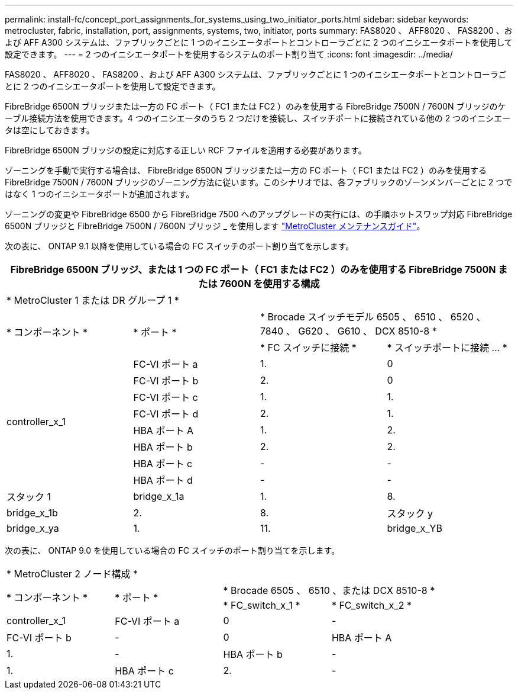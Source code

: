 ---
permalink: install-fc/concept_port_assignments_for_systems_using_two_initiator_ports.html 
sidebar: sidebar 
keywords: metrocluster, fabric, installation, port, assignments, systems, two, initiator, ports 
summary: FAS8020 、 AFF8020 、 FAS8200 、および AFF A300 システムは、ファブリックごとに 1 つのイニシエータポートとコントローラごとに 2 つのイニシエータポートを使用して設定できます。 
---
= 2 つのイニシエータポートを使用するシステムのポート割り当て
:icons: font
:imagesdir: ../media/


[role="lead"]
FAS8020 、 AFF8020 、 FAS8200 、および AFF A300 システムは、ファブリックごとに 1 つのイニシエータポートとコントローラごとに 2 つのイニシエータポートを使用して設定できます。

FibreBridge 6500N ブリッジまたは一方の FC ポート（ FC1 または FC2 ）のみを使用する FibreBridge 7500N / 7600N ブリッジのケーブル接続方法を使用できます。4 つのイニシエータのうち 2 つだけを接続し、スイッチポートに接続されている他の 2 つのイニシエータは空にしておきます。

FibreBridge 6500N ブリッジの設定に対応する正しい RCF ファイルを適用する必要があります。

ゾーニングを手動で実行する場合は、 FibreBridge 6500N ブリッジまたは一方の FC ポート（ FC1 または FC2 ）のみを使用する FibreBridge 7500N / 7600N ブリッジのゾーニング方法に従います。このシナリオでは、各ファブリックのゾーンメンバーごとに 2 つではなく 1 つのイニシエータポートが追加されます。

ゾーニングの変更や FibreBridge 6500 から FibreBridge 7500 へのアップグレードの実行には、の手順ホットスワップ対応 FibreBridge 6500N ブリッジと FibreBridge 7500N / 7600N ブリッジ _ を使用します https://docs.netapp.com/us-en/ontap-metrocluster/maintain/index.html["MetroCluster メンテナンスガイド"]。

次の表に、 ONTAP 9.1 以降を使用している場合の FC スイッチのポート割り当てを示します。

|===
4+| FibreBridge 6500N ブリッジ、または 1 つの FC ポート（ FC1 または FC2 ）のみを使用する FibreBridge 7500N または 7600N を使用する構成 


4+| * MetroCluster 1 または DR グループ 1 * 


.2+| * コンポーネント * .2+| * ポート * 2+| * Brocade スイッチモデル 6505 、 6510 、 6520 、 7840 、 G620 、 G610 、 DCX 8510-8 * 


| * FC スイッチに接続 * | * スイッチポートに接続 ... * 


.8+| controller_x_1  a| 
FC-VI ポート a
 a| 
1.
 a| 
0



 a| 
FC-VI ポート b
 a| 
2.
 a| 
0



 a| 
FC-VI ポート c
 a| 
1.
 a| 
1.



 a| 
FC-VI ポート d
 a| 
2.
 a| 
1.



 a| 
HBA ポート A
 a| 
1.
 a| 
2.



 a| 
HBA ポート b
 a| 
2.
 a| 
2.



 a| 
HBA ポート c
 a| 
-
 a| 
-



 a| 
HBA ポート d
 a| 
-
 a| 
-



 a| 
スタック 1
 a| 
bridge_x_1a
 a| 
1.
 a| 
8.



 a| 
bridge_x_1b
 a| 
2.
 a| 
8.



 a| 
スタック y
 a| 
bridge_x_ya
 a| 
1.
 a| 
11.



 a| 
bridge_x_YB
 a| 
2.
 a| 
11.

|===
次の表に、 ONTAP 9.0 を使用している場合の FC スイッチのポート割り当てを示します。

|===


4+| * MetroCluster 2 ノード構成 * 


.2+| * コンポーネント * .2+| * ポート * 2+| * Brocade 6505 、 6510 、または DCX 8510-8 * 


| * FC_switch_x_1 * | * FC_switch_x_2 * 


 a| 
controller_x_1
 a| 
FC-VI ポート a
 a| 
0
 a| 
-



 a| 
FC-VI ポート b
 a| 
-
 a| 
0



 a| 
HBA ポート A
 a| 
1.
 a| 
-



 a| 
HBA ポート b
 a| 
-
 a| 
1.



 a| 
HBA ポート c
 a| 
2.
 a| 
-



 a| 
HBA ポート d
 a| 
-
 a| 
2.

|===